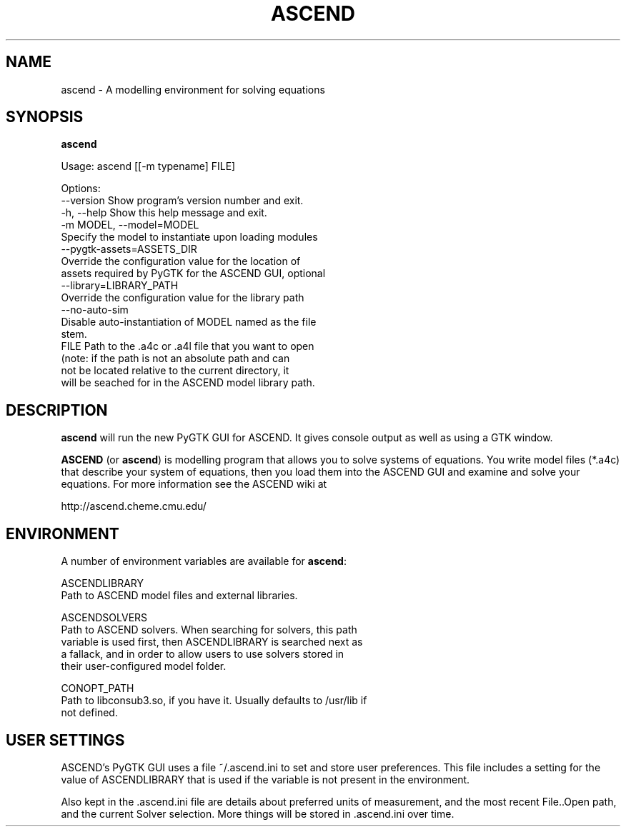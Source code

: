 .TH ASCEND 1 "April 21, 2007" ascend "User's Manual"
.SH NAME
ascend \- A modelling environment for solving equations

.SH SYNOPSIS
.B ascend

Usage: ascend [[-m typename] FILE]

Options:
  --version     Show program's version number and exit.
  -h, --help    Show this help message and exit.
  -m MODEL, --model=MODEL
                Specify the model to instantiate upon loading modules
  --pygtk-assets=ASSETS_DIR
                Override the configuration value for the location of
                assets required by PyGTK for the ASCEND GUI, optional
  --library=LIBRARY_PATH
                Override the configuration value for the library path
  --no-auto-sim
                Disable auto-instantiation of MODEL named as the file
                stem.
  FILE          Path to the .a4c or .a4l file that you want to open
                (note: if the path is not an absolute path and can
                not be located relative to the current directory, it
                will be seached for in the ASCEND model library path.

.SH DESCRIPTION

\fBascend\fR will run the new PyGTK GUI for ASCEND. It gives console output
as well as using a GTK window.

\fBASCEND\fR (or \fBascend\fR) is modelling program that allows you
to solve systems of equations. You write model files (*.a4c) that describe
your system of equations, then you load them into the ASCEND GUI and examine
and solve your equations. For more information see the ASCEND wiki at

http://ascend.cheme.cmu.edu/

.SH ENVIRONMENT

A number of environment variables are available for \fBascend\fR:

ASCENDLIBRARY          
  Path to ASCEND model files and external libraries.

ASCENDSOLVERS
  Path to ASCEND solvers. When searching for solvers, this path
  variable is used first, then ASCENDLIBRARY is searched next as
  a fallack, and in order to allow users to use solvers stored in
  their user-configured model folder.

CONOPT_PATH
  Path to libconsub3.so, if you have it. Usually defaults to /usr/lib if
  not defined.

.SH USER SETTINGS

ASCEND's PyGTK GUI uses a file ~/.ascend.ini to set and store user
preferences. This file includes a setting for the value of ASCENDLIBRARY
that is used if the variable is not present in the environment.

Also kept in the .ascend.ini file are details about preferred units of
measurement, and the most recent File..Open path, and the current
Solver selection. More things will be stored in .ascend.ini over time.



  
